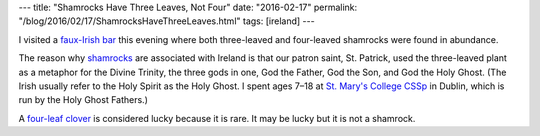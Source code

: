 ---
title: "Shamrocks Have Three Leaves, Not Four"
date: "2016-02-17"
permalink: "/blog/2016/02/17/ShamrocksHaveThreeLeaves.html"
tags: [ireland]
---



.. image:: /content/binary/shamrock.jpg
    :alt: Shamrock
    :target: https://en.wikipedia.org/wiki/Shamrock
    :height: 200
    :class: right-float

.. image:: /content/binary/four-leaf-clover.jpg
    :alt: Four-Leaf Clover
    :target: https://en.wikipedia.org/wiki/Four-leaf_clover
    :height: 200
    :class: right-float

I visited a `faux-Irish bar`_ this evening
where both three-leaved and four-leaved shamrocks were found in abundance.

The reason why shamrocks_ are associated with Ireland
is that our patron saint, St. Patrick,
used the three-leaved plant
as a metaphor for the Divine Trinity,
the three gods in one,
God the Father, God the Son, and God the Holy Ghost.
(The Irish usually refer to the Holy Spirit as the Holy Ghost.
I spent ages 7–18 at `St. Mary's College CSSp`_ in Dublin,
which is run by the Holy Ghost Fathers.)

A `four-leaf clover`_ is considered lucky because it is rare.
It may be lucky but it is not a shamrock.

.. _faux-Irish bar:
    http://www.shawnodonnells.com/Seattle/
.. _shamrocks:
    https://en.wikipedia.org/wiki/Shamrock
.. _St. Mary's College CSSp:
    https://en.wikipedia.org/wiki/St_Mary%27s_College,_Dublin
.. _four-leaf clover:
    https://en.wikipedia.org/wiki/Four-leaf_clover

.. _permalink:
    /blog/2016/02/17/ShamrocksHaveThreeLeaves.html
